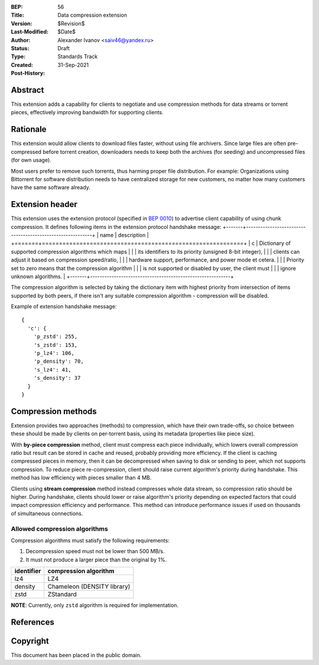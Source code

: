 :BEP: 56
:Title: Data compression extension
:Version: $Revision$
:Last-Modified: $Date$
:Author:  Alexander Ivanov <saiv46@yandex.ru>
:Status:  Draft
:Type:    Standards Track
:Created: 31-Sep-2021
:Post-History: 

Abstract
========
This extension adds a capability for clients to negotiate and use
compression methods for data streams or torrent pieces, effectively
improving bandwidth for supporting clients.

Rationale
=========
This extension would allow clients to download files faster, without
using file archivers. Since large files are often pre-compressed before
torrent creation, downloaders needs to keep both the archives
(for seeding) and uncompressed files (for own usage).

Most users prefer to remove such torrents, thus harming proper file
distribution. For example: Organizations using Bittorrent for software
distribution needs to have centralized storage for new customers, no
matter how many customers have the same software already.

Extension header
================

This extension uses the extension protocol (specified in `BEP 0010`_)
to advertise client capability of using chunk compression. It defines
following items in the extension protocol handshake message:
+-------+-----------------------------------------------------------+
| name  | description                                               |
+=======+===========================================================+
| c     | Dictionary of supported compression algorithms which maps |
|       | its identifiers to its priority (unsigned 8-bit integer), |
|       | clients can adjust it based on compression speed/ratio,   |
|       | hardware support, performance, and power mode et cetera.  |
|       | Priority set to zero means that the compression algorithm |
|       | is not supported or disabled by user, the client must     |
|       | ignore unknown algorithms.                                |
+-------+-----------------------------------------------------------+



The compression algorithm is selected by taking the dictionary item with
highest priority from intersection of items supported by both peers,
if there isn't any suitable compression algorithm - compression will be disabled.

Example of extension handshake message:

::

  {
    'c': {
      'p_zstd': 255,
      's_zstd': 153,
      'p_lz4': 106,
      'p_density': 70,
      's_lz4': 41,
      's_density': 37
    }
  }


Compression methods
===================
Extension provides two approaches (methods) to compression, which have
their own trade-offs, so choice between these should be made by clients
on per-torrent basis, using its metadata (properties like piece size).

With **by-piece compression** method, client must compress each piece
individually, which lowers overall compression ratio but result can
be stored in cache and reused, probably providing more efficiency.
If the client is caching compressed pieces in memory, then it can be
decompressed when saving to disk or sending to peer, which not supports
compression. To reduce piece re-compression, client should raise
current algorithm's priority during handshake. This method has low
efficiency with pieces smaller than 4 MB.

Clients using **stream compression** method instead compresses whole
data stream, so compression ratio should be higher. During handshake,
clients should lower or raise algorithm's priority depending on expected
factors that could impact compression efficiency and performance. This
method can introduce performance issues if used on thousands of
simultaneous connections.

Allowed compression algorithms
------------------------------

Compression algorithms must satisfy the following requirements:

1. Decompression speed must not be lower than 500 MB/s.

2. It must not produce a larger piece than the original by 1%.

+-------------+-----------------------------+
| identifier  | compression algorithm       |
+=============+=============================+
| lz4         | LZ4                         |
+-------------+-----------------------------+
| density     | Chameleon (DENSITY library) |
+-------------+-----------------------------+
| zstd        | ZStandard                   |
+-------------+-----------------------------+

**NOTE**: Currently, only ``zstd`` algorithm is required for implementation.

References
==========

.. _`BEP 0010`: http://www.bittorrent.org/beps/bep_0010.html


Copyright
=========

This document has been placed in the public domain.


..
   Local Variables:
   mode: indented-text
   indent-tabs-mode: nil
   sentence-end-double-space: t
   fill-column: 70
   coding: utf-8
   End:
